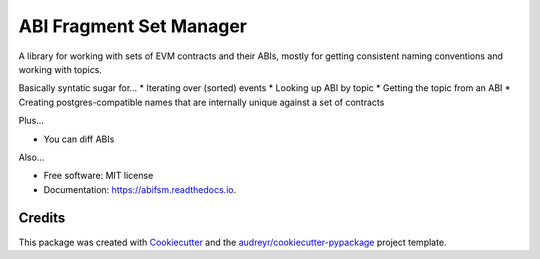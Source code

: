 ========================
ABI Fragment Set Manager
========================


.. image:: https://img.shields.io/pypi/v/abifsm.svg
        :target: https://pypi.python.org/pypi/abifsm

.. image:: https://img.shields.io/travis/voteagora/abifsm.svg
        :target: https://travis-ci.com/voteagora/abifsm

.. image:: https://readthedocs.org/projects/abifsm/badge/?version=latest
        :target: https://abifsm.readthedocs.io/en/latest/?version=latest
        :alt: Documentation Status


A library for working with sets of EVM contracts and their ABIs, mostly for getting consistent naming conventions and working with topics.

Basically syntatic sugar for...
* Iterating over (sorted) events
* Looking up ABI by topic
* Getting the topic from an ABI
* Creating postgres-compatible names that are internally unique against a set of contracts

Plus...

* You can diff ABIs

Also...

* Free software: MIT license
* Documentation: https://abifsm.readthedocs.io.


Credits
-------

This package was created with Cookiecutter_ and the `audreyr/cookiecutter-pypackage`_ project template.

.. _Cookiecutter: https://github.com/audreyr/cookiecutter
.. _`audreyr/cookiecutter-pypackage`: https://github.com/audreyr/cookiecutter-pypackage
